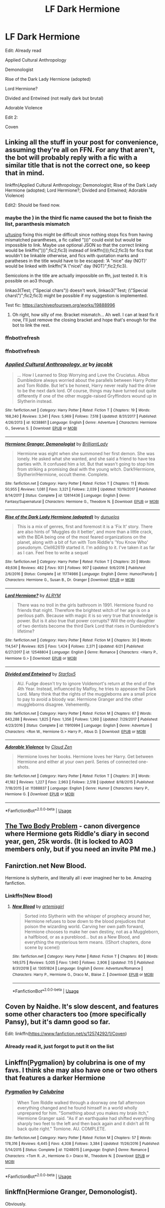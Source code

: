 #+TITLE: LF Dark Hermione

* LF Dark Hermione
:PROPERTIES:
:Author: 15_Redstones
:Score: 10
:DateUnix: 1563619721.0
:DateShort: 2019-Jul-20
:FlairText: Request
:END:
Edit: Already read

Applied Cultural Anthropology

Demonologist

Rise of the Dark Lady Hermione (adopted)

Lord Hermione?

Divided and Entwined (not really dark but brutal)

Adorable Violence

Edit 2:

Coven


** Linking all the stuff in your post for convenience, assuming they're all on FFN. For any that aren't, the bot will probably reply with a fic with a similar title that is not the correct one, so keep that in mind.

linkffn(Applied Cultural Anthropology; Demonologist; Rise of the Dark Lady Hermione (adopted; Lord Hermione?; Divided and Entwined; Adorable Violence)

Edit2: Should be fixed now.
:PROPERTIES:
:Author: EpicDaNoob
:Score: 4
:DateUnix: 1563654946.0
:DateShort: 2019-Jul-21
:END:

*** maybe the ) in the third fic name caused the bot to finish the list, paranthesis mismatch

[[/u/tusing][u/tusing]] fixing this might be difficult since nothing stops fics from having mismatched parantheses, a fic called ")))" could exist but would be impossible to link. Maybe use optional JSON so that the correct linking would be linkffn(")))";fic2;fic3) instead of linkffn()));fic2;fic3) for fics that wouldn't be linkable otherwise, and fics with quotation marks and paratheses in the title would have to be escaped: 'A "nice" day (NOT)' would be linked with linkffn("A \"nice\" day (NOT)";fic2;fic3).

Semicolons in the title are actually impossible on ffn, just tested it. It is possible on ao3 though.

linkao3(Test; ("Special chars")) doesn't work, linkao3("Test; (\"Special chars\")";fic2;fic3) might be possible if my suggestion is implemented.

Test fic: [[https://archiveofourown.org/works/19888996]]
:PROPERTIES:
:Author: 15_Redstones
:Score: 2
:DateUnix: 1563661230.0
:DateShort: 2019-Jul-21
:END:

**** Oh right, how silly of me. Bracket mismatch... Ah well. I can at least fix it now, I'll just remove the closing bracket and hope that's enough for the bot to link the rest.
:PROPERTIES:
:Author: EpicDaNoob
:Score: 1
:DateUnix: 1563672900.0
:DateShort: 2019-Jul-21
:END:


*** ffnbot!refresh
:PROPERTIES:
:Author: 15_Redstones
:Score: 1
:DateUnix: 1563661181.0
:DateShort: 2019-Jul-21
:END:


*** ffnbot!refresh
:PROPERTIES:
:Author: EpicDaNoob
:Score: 1
:DateUnix: 1563672943.0
:DateShort: 2019-Jul-21
:END:


*** [[https://www.fanfiction.net/s/9238861/1/][*/Applied Cultural Anthropology, or/*]] by [[https://www.fanfiction.net/u/2675402/jacobk][/jacobk/]]

#+begin_quote
  ... How I Learned to Stop Worrying and Love the Cruciatus. Albus Dumbledore always worried about the parallels between Harry Potter and Tom Riddle. But let's be honest, Harry never really had the drive to be the next dark lord. Of course, things may have turned out quite differently if one of the other muggle-raised Gryffindors wound up in Slytherin instead.
#+end_quote

^{/Site/:} ^{fanfiction.net} ^{*|*} ^{/Category/:} ^{Harry} ^{Potter} ^{*|*} ^{/Rated/:} ^{Fiction} ^{T} ^{*|*} ^{/Chapters/:} ^{19} ^{*|*} ^{/Words/:} ^{168,240} ^{*|*} ^{/Reviews/:} ^{3,341} ^{*|*} ^{/Favs/:} ^{5,969} ^{*|*} ^{/Follows/:} ^{7,518} ^{*|*} ^{/Updated/:} ^{8/31/2017} ^{*|*} ^{/Published/:} ^{4/26/2013} ^{*|*} ^{/id/:} ^{9238861} ^{*|*} ^{/Language/:} ^{English} ^{*|*} ^{/Genre/:} ^{Adventure} ^{*|*} ^{/Characters/:} ^{Hermione} ^{G.,} ^{Severus} ^{S.} ^{*|*} ^{/Download/:} ^{[[http://www.ff2ebook.com/old/ffn-bot/index.php?id=9238861&source=ff&filetype=epub][EPUB]]} ^{or} ^{[[http://www.ff2ebook.com/old/ffn-bot/index.php?id=9238861&source=ff&filetype=mobi][MOBI]]}

--------------

[[https://www.fanfiction.net/s/12614436/1/][*/Hermione Granger, Demonologist/*]] by [[https://www.fanfiction.net/u/6872861/BrilliantLady][/BrilliantLady/]]

#+begin_quote
  Hermione was eight when she summoned her first demon. She was lonely. He asked what she wanted, and she said a friend to have tea parties with. It confused him a lot. But that wasn't going to stop him from striking a promising deal with the young witch. Dark!Hermione, Slytherin!Hermione, occult theme. Complete.
#+end_quote

^{/Site/:} ^{fanfiction.net} ^{*|*} ^{/Category/:} ^{Harry} ^{Potter} ^{*|*} ^{/Rated/:} ^{Fiction} ^{T} ^{*|*} ^{/Chapters/:} ^{11} ^{*|*} ^{/Words/:} ^{50,955} ^{*|*} ^{/Reviews/:} ^{1,081} ^{*|*} ^{/Favs/:} ^{3,321} ^{*|*} ^{/Follows/:} ^{2,039} ^{*|*} ^{/Updated/:} ^{10/19/2017} ^{*|*} ^{/Published/:} ^{8/14/2017} ^{*|*} ^{/Status/:} ^{Complete} ^{*|*} ^{/id/:} ^{12614436} ^{*|*} ^{/Language/:} ^{English} ^{*|*} ^{/Genre/:} ^{Fantasy/Supernatural} ^{*|*} ^{/Characters/:} ^{Hermione} ^{G.,} ^{Theodore} ^{N.} ^{*|*} ^{/Download/:} ^{[[http://www.ff2ebook.com/old/ffn-bot/index.php?id=12614436&source=ff&filetype=epub][EPUB]]} ^{or} ^{[[http://www.ff2ebook.com/old/ffn-bot/index.php?id=12614436&source=ff&filetype=mobi][MOBI]]}

--------------

[[https://www.fanfiction.net/s/11774986/1/][*/Rise of the Dark Lady Hermione (adopted)/*]] by [[https://www.fanfiction.net/u/2198557/dunuelos][/dunuelos/]]

#+begin_quote
  This is a mix of genres, first and foremost it is a 'Fix It' story. There are also hints of 'Muggles do it better', and more than a little crack, with the BDA being one of the most feared organizations on the planet, along with a bit of fun with Tom Riddle's 'You Know Who' pseudonym. Clell62619 started it. I'm adding to it. I've taken it as far as I can. Feel free to write a sequel
#+end_quote

^{/Site/:} ^{fanfiction.net} ^{*|*} ^{/Category/:} ^{Harry} ^{Potter} ^{*|*} ^{/Rated/:} ^{Fiction} ^{T} ^{*|*} ^{/Chapters/:} ^{20} ^{*|*} ^{/Words/:} ^{49,636} ^{*|*} ^{/Reviews/:} ^{482} ^{*|*} ^{/Favs/:} ^{931} ^{*|*} ^{/Follows/:} ^{907} ^{*|*} ^{/Updated/:} ^{9/6/2016} ^{*|*} ^{/Published/:} ^{2/6/2016} ^{*|*} ^{/Status/:} ^{Complete} ^{*|*} ^{/id/:} ^{11774986} ^{*|*} ^{/Language/:} ^{English} ^{*|*} ^{/Genre/:} ^{Humor/Parody} ^{*|*} ^{/Characters/:} ^{Hermione} ^{G.,} ^{Susan} ^{B.,} ^{Dr.} ^{Granger} ^{*|*} ^{/Download/:} ^{[[http://www.ff2ebook.com/old/ffn-bot/index.php?id=11774986&source=ff&filetype=epub][EPUB]]} ^{or} ^{[[http://www.ff2ebook.com/old/ffn-bot/index.php?id=11774986&source=ff&filetype=mobi][MOBI]]}

--------------

[[https://www.fanfiction.net/s/12548804/1/][*/Lord Hermione?/*]] by [[https://www.fanfiction.net/u/8427977/ALRYM][/ALRYM/]]

#+begin_quote
  There was no troll in the girls bathroom in 1991. Hermione found no friends that night. Therefore the brightest witch of her age is on a perilous path. Because with magic it is so very true that knowledge is power. But is it also true that power corrupts? Will the only daughter of two dentists become the third Dark Lord that rises in Dumbledore's lifetime?
#+end_quote

^{/Site/:} ^{fanfiction.net} ^{*|*} ^{/Category/:} ^{Harry} ^{Potter} ^{*|*} ^{/Rated/:} ^{Fiction} ^{M} ^{*|*} ^{/Chapters/:} ^{30} ^{*|*} ^{/Words/:} ^{114,547} ^{*|*} ^{/Reviews/:} ^{825} ^{*|*} ^{/Favs/:} ^{1,424} ^{*|*} ^{/Follows/:} ^{2,371} ^{*|*} ^{/Updated/:} ^{6/21} ^{*|*} ^{/Published/:} ^{6/27/2017} ^{*|*} ^{/id/:} ^{12548804} ^{*|*} ^{/Language/:} ^{English} ^{*|*} ^{/Genre/:} ^{Romance} ^{*|*} ^{/Characters/:} ^{<Harry} ^{P.,} ^{Hermione} ^{G.>} ^{*|*} ^{/Download/:} ^{[[http://www.ff2ebook.com/old/ffn-bot/index.php?id=12548804&source=ff&filetype=epub][EPUB]]} ^{or} ^{[[http://www.ff2ebook.com/old/ffn-bot/index.php?id=12548804&source=ff&filetype=mobi][MOBI]]}

--------------

[[https://www.fanfiction.net/s/11910994/1/][*/Divided and Entwined/*]] by [[https://www.fanfiction.net/u/2548648/Starfox5][/Starfox5/]]

#+begin_quote
  AU. Fudge doesn't try to ignore Voldemort's return at the end of the 4th Year. Instead, influenced by Malfoy, he tries to appease the Dark Lord. Many think that the rights of the muggleborns are a small price to pay to avoid a bloody war. Hermione Granger and the other muggleborns disagree. Vehemently.
#+end_quote

^{/Site/:} ^{fanfiction.net} ^{*|*} ^{/Category/:} ^{Harry} ^{Potter} ^{*|*} ^{/Rated/:} ^{Fiction} ^{M} ^{*|*} ^{/Chapters/:} ^{67} ^{*|*} ^{/Words/:} ^{643,288} ^{*|*} ^{/Reviews/:} ^{1,825} ^{*|*} ^{/Favs/:} ^{1,356} ^{*|*} ^{/Follows/:} ^{1,360} ^{*|*} ^{/Updated/:} ^{7/29/2017} ^{*|*} ^{/Published/:} ^{4/23/2016} ^{*|*} ^{/Status/:} ^{Complete} ^{*|*} ^{/id/:} ^{11910994} ^{*|*} ^{/Language/:} ^{English} ^{*|*} ^{/Genre/:} ^{Adventure} ^{*|*} ^{/Characters/:} ^{<Ron} ^{W.,} ^{Hermione} ^{G.>} ^{Harry} ^{P.,} ^{Albus} ^{D.} ^{*|*} ^{/Download/:} ^{[[http://www.ff2ebook.com/old/ffn-bot/index.php?id=11910994&source=ff&filetype=epub][EPUB]]} ^{or} ^{[[http://www.ff2ebook.com/old/ffn-bot/index.php?id=11910994&source=ff&filetype=mobi][MOBI]]}

--------------

[[https://www.fanfiction.net/s/11388837/1/][*/Adorable Violence/*]] by [[https://www.fanfiction.net/u/894440/Cloud-Zen][/Cloud Zen/]]

#+begin_quote
  Hermione loves her books. Hermione loves her Harry. Get between Hermione and either at your own peril. Series of connected one-shots.
#+end_quote

^{/Site/:} ^{fanfiction.net} ^{*|*} ^{/Category/:} ^{Harry} ^{Potter} ^{*|*} ^{/Rated/:} ^{Fiction} ^{T} ^{*|*} ^{/Chapters/:} ^{31} ^{*|*} ^{/Words/:} ^{41,182} ^{*|*} ^{/Reviews/:} ^{1,227} ^{*|*} ^{/Favs/:} ^{2,963} ^{*|*} ^{/Follows/:} ^{2,518} ^{*|*} ^{/Updated/:} ^{8/18/2015} ^{*|*} ^{/Published/:} ^{7/18/2015} ^{*|*} ^{/id/:} ^{11388837} ^{*|*} ^{/Language/:} ^{English} ^{*|*} ^{/Genre/:} ^{Humor} ^{*|*} ^{/Characters/:} ^{Harry} ^{P.,} ^{Hermione} ^{G.} ^{*|*} ^{/Download/:} ^{[[http://www.ff2ebook.com/old/ffn-bot/index.php?id=11388837&source=ff&filetype=epub][EPUB]]} ^{or} ^{[[http://www.ff2ebook.com/old/ffn-bot/index.php?id=11388837&source=ff&filetype=mobi][MOBI]]}

--------------

*FanfictionBot*^{2.0.0-beta} | [[https://github.com/tusing/reddit-ffn-bot/wiki/Usage][Usage]]
:PROPERTIES:
:Author: FanfictionBot
:Score: 1
:DateUnix: 1563672976.0
:DateShort: 2019-Jul-21
:END:


** [[https://archiveofourown.org/works/3459731][The Two Body Problem]] - canon divergence where Hermione gets Riddle's diary in second year, gen, 25k words. (It is locked to AO3 members only, but if you need an invite PM me.)
:PROPERTIES:
:Author: siderumincaelo
:Score: 2
:DateUnix: 1563635097.0
:DateShort: 2019-Jul-20
:END:


** Fanirction.net New Blood.

Hermione is slytherin, and literally all i ever imagined her to be. Amazing fanfiction.
:PROPERTIES:
:Author: VoldyLikesGuacamole
:Score: 2
:DateUnix: 1563663490.0
:DateShort: 2019-Jul-21
:END:

*** Linkffn(New Blood)
:PROPERTIES:
:Author: jhsriddle
:Score: 2
:DateUnix: 1563717709.0
:DateShort: 2019-Jul-21
:END:

**** [[https://www.fanfiction.net/s/13051824/1/][*/New Blood/*]] by [[https://www.fanfiction.net/u/494464/artemisgirl][/artemisgirl/]]

#+begin_quote
  Sorted into Slytherin with the whisper of prophecy around her, Hermione refuses to bow down to the blood prejudices that poison the wizarding world. Carving her own path forward, Hermione chooses to make her own destiny, not as a Muggleborn, a halfblood, or as a pureblood... but as a New Blood, and everything the mysterious term means. ((Short chapters, done scene by scene))
#+end_quote

^{/Site/:} ^{fanfiction.net} ^{*|*} ^{/Category/:} ^{Harry} ^{Potter} ^{*|*} ^{/Rated/:} ^{Fiction} ^{T} ^{*|*} ^{/Chapters/:} ^{80} ^{*|*} ^{/Words/:} ^{149,575} ^{*|*} ^{/Reviews/:} ^{5,005} ^{*|*} ^{/Favs/:} ^{1,940} ^{*|*} ^{/Follows/:} ^{2,906} ^{*|*} ^{/Updated/:} ^{7/5} ^{*|*} ^{/Published/:} ^{8/31/2018} ^{*|*} ^{/id/:} ^{13051824} ^{*|*} ^{/Language/:} ^{English} ^{*|*} ^{/Genre/:} ^{Adventure/Romance} ^{*|*} ^{/Characters/:} ^{Harry} ^{P.,} ^{Hermione} ^{G.,} ^{Draco} ^{M.,} ^{Blaise} ^{Z.} ^{*|*} ^{/Download/:} ^{[[http://www.ff2ebook.com/old/ffn-bot/index.php?id=13051824&source=ff&filetype=epub][EPUB]]} ^{or} ^{[[http://www.ff2ebook.com/old/ffn-bot/index.php?id=13051824&source=ff&filetype=mobi][MOBI]]}

--------------

*FanfictionBot*^{2.0.0-beta} | [[https://github.com/tusing/reddit-ffn-bot/wiki/Usage][Usage]]
:PROPERTIES:
:Author: FanfictionBot
:Score: 1
:DateUnix: 1563717727.0
:DateShort: 2019-Jul-21
:END:


** Coven by Naidhe. It's slow descent, and features some other characters too (more specifically Pansy), but it's damn good so far.

Edit: linkffn([[https://www.fanfiction.net/s/12574292/1/Coven]])
:PROPERTIES:
:Author: fenrisulphur
:Score: 2
:DateUnix: 1563656866.0
:DateShort: 2019-Jul-21
:END:

*** Already read it, just forgot to put it on the list
:PROPERTIES:
:Author: 15_Redstones
:Score: 1
:DateUnix: 1563656958.0
:DateShort: 2019-Jul-21
:END:


** Linkffn(Pygmalion) by colubrina is one of my favs. I think she may also have one or two others that features a darker Hermione
:PROPERTIES:
:Score: 2
:DateUnix: 1563701902.0
:DateShort: 2019-Jul-21
:END:

*** [[https://www.fanfiction.net/s/11248015/1/][*/Pygmalion/*]] by [[https://www.fanfiction.net/u/4314892/Colubrina][/Colubrina/]]

#+begin_quote
  When Tom Riddle walked through a doorway one fall afternoon everything changed and he found himself in a world wholly unprepared for him. "Something about you makes my brain itch," Hermione Granger said. "As if an earthquake had shifted everything sharply two feet to the left and then back again and it didn't all fit back quite right." Tomione. AU. COMPLETE.
#+end_quote

^{/Site/:} ^{fanfiction.net} ^{*|*} ^{/Category/:} ^{Harry} ^{Potter} ^{*|*} ^{/Rated/:} ^{Fiction} ^{M} ^{*|*} ^{/Chapters/:} ^{57} ^{*|*} ^{/Words/:} ^{178,316} ^{*|*} ^{/Reviews/:} ^{6,445} ^{*|*} ^{/Favs/:} ^{4,308} ^{*|*} ^{/Follows/:} ^{3,384} ^{*|*} ^{/Updated/:} ^{11/26/2016} ^{*|*} ^{/Published/:} ^{5/14/2015} ^{*|*} ^{/Status/:} ^{Complete} ^{*|*} ^{/id/:} ^{11248015} ^{*|*} ^{/Language/:} ^{English} ^{*|*} ^{/Genre/:} ^{Romance} ^{*|*} ^{/Characters/:} ^{<Tom} ^{R.} ^{Jr.,} ^{Hermione} ^{G.>} ^{Draco} ^{M.,} ^{Theodore} ^{N.} ^{*|*} ^{/Download/:} ^{[[http://www.ff2ebook.com/old/ffn-bot/index.php?id=11248015&source=ff&filetype=epub][EPUB]]} ^{or} ^{[[http://www.ff2ebook.com/old/ffn-bot/index.php?id=11248015&source=ff&filetype=mobi][MOBI]]}

--------------

*FanfictionBot*^{2.0.0-beta} | [[https://github.com/tusing/reddit-ffn-bot/wiki/Usage][Usage]]
:PROPERTIES:
:Author: FanfictionBot
:Score: 0
:DateUnix: 1563701924.0
:DateShort: 2019-Jul-21
:END:


** linkffn(Hermione Granger, Demonologist).

Obviously.
:PROPERTIES:
:Author: Achille-Talon
:Score: 2
:DateUnix: 1563620417.0
:DateShort: 2019-Jul-20
:END:

*** [[https://www.fanfiction.net/s/12614436/1/][*/Hermione Granger, Demonologist/*]] by [[https://www.fanfiction.net/u/6872861/BrilliantLady][/BrilliantLady/]]

#+begin_quote
  Hermione was eight when she summoned her first demon. She was lonely. He asked what she wanted, and she said a friend to have tea parties with. It confused him a lot. But that wasn't going to stop him from striking a promising deal with the young witch. Dark!Hermione, Slytherin!Hermione, occult theme. Complete.
#+end_quote

^{/Site/:} ^{fanfiction.net} ^{*|*} ^{/Category/:} ^{Harry} ^{Potter} ^{*|*} ^{/Rated/:} ^{Fiction} ^{T} ^{*|*} ^{/Chapters/:} ^{11} ^{*|*} ^{/Words/:} ^{50,955} ^{*|*} ^{/Reviews/:} ^{1,081} ^{*|*} ^{/Favs/:} ^{3,321} ^{*|*} ^{/Follows/:} ^{2,039} ^{*|*} ^{/Updated/:} ^{10/19/2017} ^{*|*} ^{/Published/:} ^{8/14/2017} ^{*|*} ^{/Status/:} ^{Complete} ^{*|*} ^{/id/:} ^{12614436} ^{*|*} ^{/Language/:} ^{English} ^{*|*} ^{/Genre/:} ^{Fantasy/Supernatural} ^{*|*} ^{/Characters/:} ^{Hermione} ^{G.,} ^{Theodore} ^{N.} ^{*|*} ^{/Download/:} ^{[[http://www.ff2ebook.com/old/ffn-bot/index.php?id=12614436&source=ff&filetype=epub][EPUB]]} ^{or} ^{[[http://www.ff2ebook.com/old/ffn-bot/index.php?id=12614436&source=ff&filetype=mobi][MOBI]]}

--------------

*FanfictionBot*^{2.0.0-beta} | [[https://github.com/tusing/reddit-ffn-bot/wiki/Usage][Usage]]
:PROPERTIES:
:Author: FanfictionBot
:Score: 2
:DateUnix: 1563620434.0
:DateShort: 2019-Jul-20
:END:


*** They literally said that they already read that
:PROPERTIES:
:Author: TheSpicyTriangle
:Score: 1
:DateUnix: 1566398491.0
:DateShort: 2019-Aug-21
:END:


** Applied cultural anthropology is unfinished but up to y3 I think and really fun anyway.

/linkffn([[https://m.fanfiction.net/s/9238861/1/Applied-Cultural-Anthropology-or]])
:PROPERTIES:
:Author: yazzledore
:Score: -2
:DateUnix: 1563622095.0
:DateShort: 2019-Jul-20
:END:

*** [[https://www.fanfiction.net/s/9238861/1/][*/Applied Cultural Anthropology, or/*]] by [[https://www.fanfiction.net/u/2675402/jacobk][/jacobk/]]

#+begin_quote
  ... How I Learned to Stop Worrying and Love the Cruciatus. Albus Dumbledore always worried about the parallels between Harry Potter and Tom Riddle. But let's be honest, Harry never really had the drive to be the next dark lord. Of course, things may have turned out quite differently if one of the other muggle-raised Gryffindors wound up in Slytherin instead.
#+end_quote

^{/Site/:} ^{fanfiction.net} ^{*|*} ^{/Category/:} ^{Harry} ^{Potter} ^{*|*} ^{/Rated/:} ^{Fiction} ^{T} ^{*|*} ^{/Chapters/:} ^{19} ^{*|*} ^{/Words/:} ^{168,240} ^{*|*} ^{/Reviews/:} ^{3,341} ^{*|*} ^{/Favs/:} ^{5,969} ^{*|*} ^{/Follows/:} ^{7,518} ^{*|*} ^{/Updated/:} ^{8/31/2017} ^{*|*} ^{/Published/:} ^{4/26/2013} ^{*|*} ^{/id/:} ^{9238861} ^{*|*} ^{/Language/:} ^{English} ^{*|*} ^{/Genre/:} ^{Adventure} ^{*|*} ^{/Characters/:} ^{Hermione} ^{G.,} ^{Severus} ^{S.} ^{*|*} ^{/Download/:} ^{[[http://www.ff2ebook.com/old/ffn-bot/index.php?id=9238861&source=ff&filetype=epub][EPUB]]} ^{or} ^{[[http://www.ff2ebook.com/old/ffn-bot/index.php?id=9238861&source=ff&filetype=mobi][MOBI]]}

--------------

*FanfictionBot*^{2.0.0-beta} | [[https://github.com/tusing/reddit-ffn-bot/wiki/Usage][Usage]]
:PROPERTIES:
:Author: FanfictionBot
:Score: 1
:DateUnix: 1563622115.0
:DateShort: 2019-Jul-20
:END:


*** They literally said that they had already read that.
:PROPERTIES:
:Author: TheSpicyTriangle
:Score: 1
:DateUnix: 1566398454.0
:DateShort: 2019-Aug-21
:END:

**** They literally said "edit" and I replied before that. Good look to show up to the party 30 days late and then act like an asshole.
:PROPERTIES:
:Author: yazzledore
:Score: 1
:DateUnix: 1566446813.0
:DateShort: 2019-Aug-22
:END:

***** I'm so sorry, i didn't realise.
:PROPERTIES:
:Author: TheSpicyTriangle
:Score: 1
:DateUnix: 1566519645.0
:DateShort: 2019-Aug-23
:END:
